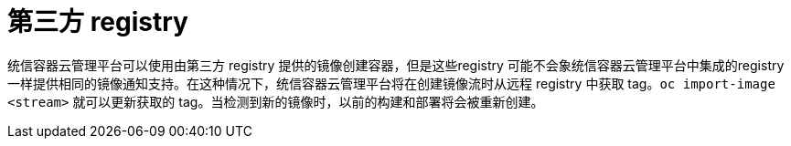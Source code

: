 // Module included in the following assemblies:
//
// * registry/index.adoc

:_content-type: PROCEDURE
[id="registry-third-party-registries_{context}"]
= 第三方 registry

统信容器云管理平台可以使用由第三方 registry 提供的镜像创建容器，但是这些registry 可能不会象统信容器云管理平台中集成的registry一样提供相同的镜像通知支持。在这种情况下，统信容器云管理平台将在创建镜像流时从远程 registry 中获取 tag。`oc import-image <stream>` 就可以更新获取的 tag。当检测到新的镜像时，以前的构建和部署将会被重新创建。
